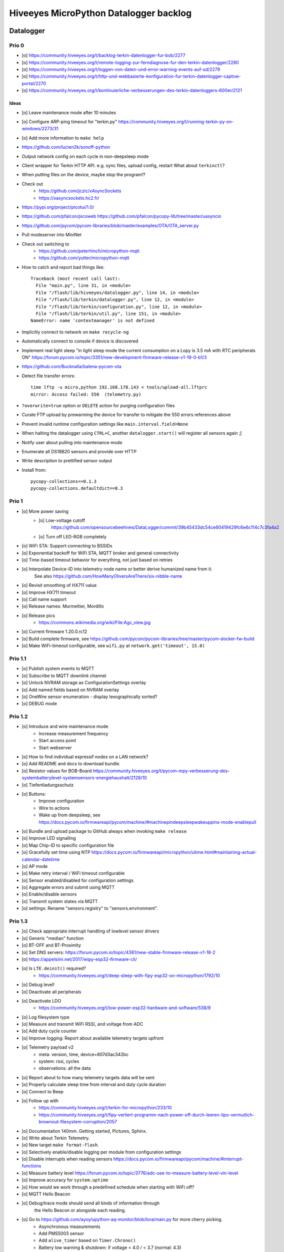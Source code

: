 #######################################
Hiveeyes MicroPython Datalogger backlog
#######################################


**********
Datalogger
**********

Prio 0
======
- [o] https://community.hiveeyes.org/t/backlog-terkin-datenlogger-fur-bob/2277
- [o] https://community.hiveeyes.org/t/remote-logging-zur-ferndiagnose-fur-den-terkin-datenlogger/2280
- [o] https://community.hiveeyes.org/t/loggen-von-daten-und-error-warning-events-auf-sd/2279
- [o] https://community.hiveeyes.org/t/http-und-webbasierte-konfiguration-fur-terkin-datenlogger-captive-portal/2270
- [o] https://community.hiveeyes.org/t/kontinuierliche-verbesserungen-des-terkin-datenloggers-600er/2121

Ideas
-----
- [o] Leave maintenance mode after 10 minutes
- [o] Configure ARP-ping timeout for "terkin.py"
  https://community.hiveeyes.org/t/running-terkin-py-on-windows/2273/31
- [o] Add more information to ``make help``
- https://github.com/lucien2k/sonoff-python
- Output network config on each cycle in non-deepsleep mode
- Client wrapper for Terkin HTTP API. e.g. sync files, upload config, restart
  What about ``terkinctl``?
- When putting files on the device, maybe stop the program!?
- Check out
    - https://github.com/jczic/xAsyncSockets
    - https://xasyncsockets.hc2.fr/
- https://pypi.org/project/picotui/1.0/
- https://github.com/pfalcon/picoweb
  https://github.com/pfalcon/pycopy-lib/tree/master/uasyncio
- https://github.com/pycom/pycom-libraries/blob/master/examples/OTA/OTA_server.py
- Pull modeserver into MiniNet
- Check out switching to
    - https://github.com/peterhinch/micropython-mqtt
    - https://github.com/yutter/micropython-mqtt
- How to catch and report bad things like::

    Traceback (most recent call last):
      File "main.py", line 31, in <module>
      File "/flash/lib/hiveeyes/datalogger.py", line 14, in <module>
      File "/flash/lib/terkin/datalogger.py", line 12, in <module>
      File "/flash/lib/terkin/configuration.py", line 12, in <module>
      File "/flash/lib/terkin/util.py", line 151, in <module>
    NameError: name 'contextmanager' is not defined
- Implicitly connect to network on ``make recycle-ng``
- Automatically connect to console if device is discovered
- Implement real light sleep
  "in light sleep mode the current consumption on a Lopy is 3.5 mA with RTC peripherals ON"
  https://forum.pycom.io/topic/3351/new-development-firmware-release-v1-19-0-b1/3
- https://github.com/Bucknalla/balena-pycom-ota
- Detect file transfer errors::

    time lftp -u micro,python 192.168.178.143 < tools/upload-all.lftprc
    mirror: Access failed: 550  (telemetry.py)
- ``?overwrite=true`` option or ``DELETE`` action for purging configuration files
- Curate FTP upload by prewarming the device for transfer to mitigate the 550 errors references above
- Prevent invalid runtime configuration settings like ``main.interval.field=None``
- When halting the datalogger using ``CTRL+C``, another ``datalogger.start()`` will register all sensors again ;[
- Notify user about pulling into maintenance mode
- Enumerate all DS18B20 sensors and provide over HTTP
- Write description to prettified sensor output
- Install from::

    pycopy-collections==0.1.3
    pycopy-collections.defaultdict==0.3



Prio 1
======
- [o] More power saving
    - [o] Low-voltage cutoff
          https://github.com/opensourcebeehives/DataLogger/commit/39b45433dc54ce60419429fc6e6c114c7c3fa4a2
    - [o] Turn off LED-RGB completely
- [o] WiFi STA: Support connecting to BSSIDs
- [o] Exponential backoff for WiFi STA, MQTT broker and general connectivity
- [o] Time-based timeout behavior for everything, not just based on retries
- [o] Interpolate Device-ID into telemetry node name or better derive humanized name from it.
      See also https://github.com/HowManyOliversAreThere/six-nibble-name
- [o] Revisit smoothing of HX711 value
- [o] Improve HX711 timeout
- [o] Call name support
- [o] Release names: Murmeltier, Mordillo
- [o] Release pics
    - https://commons.wikimedia.org/wiki/File:Agc_view.jpg
- [o] Current firmware 1.20.0.rc12
- [o] Build complete firmware, see
  https://github.com/pycom/pycom-libraries/tree/master/pycom-docker-fw-build
- [o] Make WiFi-timeout configurable, see ``wifi.py`` at ``network.get('timeout', 15.0)``


Prio 1.1
========
- [o] Publish system events to MQTT
- [o] Subscribe to MQTT downlink channel
- [o] Unlock NVRAM storage as ConfigurationSettings overlay
- [o] Add named fields based on NVRAM overlay
- [o] OneWire sensor enumeration - display lexographically sorted?
- [o] DEBUG mode

Prio 1.2
========
- [o] Introduce and wire maintenance mode
    - Increase measurement frequency
    - Start access point
    - Start webserver
- [o] How to find individual espressif nodes on a LAN network?
- [o] Add README and docs to download bundle.
- [o] Resistor values for BOB-Board
  https://community.hiveeyes.org/t/pycom-mpy-verbesserung-des-systembatterylevel-systemsensors-energiehaushalt/2128/10
- [o] Tiefentladungsschutz
- [o] Buttons:
    - Improve configuration
    - Wire to actions
    - Wake up from deepsleep, see https://docs.pycom.io/firmwareapi/pycom/machine/#machinepindeepsleepwakeuppins-mode-enablepull
- [o] Bundle and upload package to GitHub always when invoking ``make release``
- [o] Improve LED signalling
- [o] Map Chip-ID to specific configuration file
- [o] Gracefully set time using NTP
  https://docs.pycom.io/firmwareapi/micropython/utime.html#maintaining-actual-calendar-datetime
- [o] AP mode
- [o] Make retry interval / WiFi timeout configurable
- [o] Sensor enabled/disabled for configuration settings
- [o] Aggregate errors and submit using MQTT
- [o] Enable/disable sensors
- [o] Transmit system states via MQTT
- [o] settings: Rename "sensors.registry" to "sensors.environment".

Prio 1.3
========
- [o] Check appropriate interrupt handling of lowlevel sensor drivers
- [o] Generic "median" function
- [o] BT-OFF and BT-Proximity
- [o] Set DNS servers: https://forum.pycom.io/topic/4361/new-stable-firmware-release-v1-18-2
- [o] https://appelsiini.net/2017/wipy-esp32-firmware-cli/
- [o] Is ``LTE.deinit()`` required?
    - https://community.hiveeyes.org/t/deep-sleep-with-fipy-esp32-on-micropython/1792/10
- [o] Debug level!
- [o] Deactivate all peripherals
- [o] Deactivate LDO
    - https://community.hiveeyes.org/t/low-power-esp32-hardware-and-software/538/9
- [o] Log filesystem type
- [o] Measure and transmit WiFi RSSI, and voltage from ADC
- [o] Add duty cycle counter
- [o] Improve logging: Report about available telemetry targets upfront
- [o] Telemetry payload v2
    - meta: version, time, device=807d3ac342bc
    - system: rssi, cycles
    - observations: all the data
- [o] Report about to how many telemetry targets data will be sent
- [o] Properly calculate sleep time from interval and duty cycle duration
- [o] Connect to Beep
- [o] Follow up with
    - https://community.hiveeyes.org/t/terkin-for-micropython/233/10
    - https://community.hiveeyes.org/t/fipy-verliert-programm-nach-power-off-durch-leeren-lipo-vermutlich-brownout-filesystem-corruption/2057
- [o] Documentation 140mm. Getting started, Pictures, Sphinx.
- [o] Write about Terkin Telemetry.
- [o] New target ``make format-flash``.
- [o] Selectively enable/disable logging per module from configuration settings
- [o] Disable interrupts when reading sensors
  https://docs.pycom.io/firmwareapi/pycom/machine/#interrupt-functions
- [o] Measure battery level
  https://forum.pycom.io/topic/3776/adc-use-to-measure-battery-level-vin-level
- [o] Improve accuracy for ``system.uptime``
- [o] How would we work through a predefined schedule when starting with WiFi off?
- [o] MQTT Hello Beacon
- [o] Debug/trace mode should send all kinds of information through
      the Hello Beacon or alongside each reading.
- [o] Go to https://github.com/ayoy/upython-aq-monitor/blob/lora/main.py for more cherry picking.
    - Asynchronous measurements
    - Add PMS5003 sensor
    - Add ``alive_timer`` based on ``Timer.Chrono()``
    - Battery low warning & shutdown: if voltage < 4.0 / < 3.7 (normal: 4.3)
    - MOSFET gate
- [o] ESP32 Mock for testing
- [o] Scan Bluetooth neighbourhood for proximity applications
  https://docs.pycom.io/firmwareapi/pycom/network/bluetooth/
- [o] Add Device ID as HTTP header
- [o] Why does HX711 not yield an error when not connected?
- [o] Inquire modem firmware version
  https://forum.pycom.io/topic/4727/how-to-determine-modem-firmware-version
- [o] https://forum.pycom.io/topic/4818/efficient-firmware-app-update
- [o] Not connecting a HX711 yields ``"weight": 0.0``
- Power: {'reset_cause': {'code': 0, 'message': 'PWRON'}, 'wakeup_reason': {'code': 0, 'message': 'PWRON'}}
- Reset: {'reset_cause': {'code': 0, 'message': 'PWRON'}, 'wakeup_reason': {'code': 0, 'message': 'PWRON'}}
- Check "Espressif-specific" Long Range mode, see
  https://github.com/pycom/pycom-micropython-sigfox/pull/281

Prio 1.4
========
- [o] Looks like the HX711 does not grok the ``offset`` parameter?
- [o] Appropriate control for turning on DEBUG logging
- [o] Guard against running without (valid?) ``settings.py``
- [o] Use non-u-name imports, see also https://micropython.readthedocs.io/en/latest/library/#python-standard-libraries-and-micro-libraries
- [o] Add software tests
- [o] Control the board through https://github.com/dhylands/rshell/blob/master/rshell/pyboard.py
- [o] Makefile: Check for "wget"
- [o] Migrate settings.py to settings.json
- [o] Add webserver to framework
- [o] First MQTT downlink message
- [o] https://community.grafana.com/t/mqtt-data-in-html-panel/14120

Prio 1.5
========
- [o] Store-and-forward when no connectivity
- [o] Add AP mode and webserver
- [o] Better BME/BMP libraries
- [o] Bli, bla, blubb
- [o] Propagate last error message from telemetry subsystem
      into intermediary status outcome and display to user.
- [o] Save from ``radio.py``::

    # Todo: What about when coming back from sleep?
    # Needed to avoid losing connection after a soft reboot
    # if True or machine.reset_cause() != machine.SOFT_RESET:
    import pycom


Prio 2
======
- [o] Don't upload the "terkin" library each time.
- [o] Improve tooling by adding file watcher or even delta patching
- [o] Improve display of "Networking address" by decoding mac address values
- [o] Add configuration variant based on JSON file
- [o] Sensor data model: Introduce Measurement (single) and Reading (bunch) objects
- [o] Status and sensor announcement
- [o] Reconnect to WiFi and MQTT when dropping off, use exp. backoff?
- [o] Periodic servicing tasks for NetworkManager
- [o] Add MQTT-based runtime configuration like ``mqtt://daq.example.org/.../settings.json`` or
  ``.../rpc/request`` vs. ``.../rpc/response``
- [o] Is ``utime`` actually the same as ``time``?
- [o] Publish sensor configuration at first time telemetry contact
- [o] Implement access to Switches: https://micropython.readthedocs.io/en/latest/pyboard/tutorial/switch.html
- [o] Use Timers: https://micropython.readthedocs.io/en/latest/pyboard/tutorial/timer.html
- [o] Put ``dotty_dict`` into ``dist-packages``
- [o] Don't submit data when null::

    workbench/testdrive/area-38/fipy-amo-02-mqtt-lpp/data.lpp (null)


Prio 3
======
- [o] Timekeeping, use RTC and NTP
- [o] Add Watchdog timer
- [o] Basic telemetry: Battery, Temperature, Hall-Sensor
- [o] Add "wait_for_network", "check_network"
- [o] Better ordering for ``os.uname()`` attributes
- [o] Should we better use `hx711_spi.py <https://github.com/geda/hx711-lopy/blob/master/hx711_spi.py>`_?
- [o] Print stacktraces on (sensor) exceptions
- [o] Check driver correctness
    - https://github.com/geda/hx711-lopy/blob/9cc6de8d/hx711.py#L35-L37
    - https://github.com/geda/hx711-lopy/blob/9cc6de8d/hx711.py#L42-L45
    - Should ``self.pSCK.value(False)`` really run inside the constructor?
- [o] Use ``asbool`` for having string-based truthy values in configuration settings
- [o] Check what can be done using ``esptool`` already.
  See also https://randomnerdtutorials.com/flashing-micropython-firmware-esptool-py-esp32-esp8266/
- [o] Optionally use "mpy-cross" before uploading
- [o] Wired Ethernet? https://github.com/micropython/micropython-esp32/pull/187


Prio 4
======
- [o] Unlock frozen modules: Upload .mby code through mby-cross
- [o] Upload watcher
- [o] Add DS18B20: https://github.com/pycom/pycom-libraries/tree/master/examples/DS18X20
- [o] WiFi soft reset re. ``if machine.reset_cause() != machine.SOFT_RESET:``
- [o] Improve the AP mode::

    [0.06439157] Starting networking
    WiFi STA: Starting connection
    WiFi STA: Connect failed: list index out of range. Switching to AP mode.
    2 fipy-wlan-42bc (3, 'www.pycom.io') 0
    Networking established
    [3.663849] Starting telemetry

- [o] Publish retained status message to MQTT like ``beradio-python``::

    hiveeyes/fe344422-05bf-40f2-a299-fbf4df5d7e2b/vay55/gateway/status.json {"status": "online", "program": "beradio 0.12.3", "date": "2019-03-07T19:38:28.462900"}

- [o] Reenable WiFi AP mode
- [o] How to use uPy module "urequests"?::

    # Problem: "urequests" does not work with SSL, e.g. https://httpbin.org/ip
    # micropython -m upip install micropython-urequests
    #import urequests

- [o] Check out "Firmware over the air update":
    https://github.com/pycom/pycom-libraries/blob/master/examples/OTA/OTA_server.py
- [o] Add network name to "Already connected"
- [o] Automate cayennelpp installation https://github.com/smlng/pycayennelpp
- [o] Assistant for configuring ``serial_port`` in ``config.mk``. Optionally use environment variable!?
- [o] Use more information from WiFi station::

    'antenna', 'ap_sta_list', 'auth', 'bandwidth', 'bssid', 'callback', 'channel', 'connect', 'country', 'ctrl_pkt_filter', 'deinit', 'disconnect', 'events', 'hostname', 'ifconfig', 'init', 'isconnected', 'joined_ap_info', 'mac', 'max_tx_power', 'mode', 'promiscuous', 'scan', 'send_raw', 'ssid', 'wifi_packet', 'wifi_protocol']



Done
====
- [x] Solid configuration system
- [/] Unlock NVRAM storage::

    > Set the value of the specified key in the NVRAM memory area of the external flash.
    > Data stored here is preserved across resets and power cycles.
    > Value can only take 32-bit integers at the moment.

  - https://github.com/pycom/pydocs/blob/master/firmwareapi/pycom/pycom.md#pycomnvs_setkey-value
  - https://docs.espressif.com/projects/esp-idf/en/latest/api-reference/storage/nvs_flash.html
- [/] class NvsStore: https://forum.pycom.io/topic/2775/keeping-state-when-awaking-from-sleep
- [x] Use pure-Python "urllib" without dependency to "libpcre"
- [x] Handle "Connection to MQTT broker failed or lost"
- [x] Multi-network WiFi
- [x] Fix console crasher when running on Windows
- [x] Release version 0.1.0
- [x] Real sensors already
- [x] Add release tooling
- [x] Add snapshot of ``dist-packages`` folder as asset to each release on GitHub
- [x] Add appropriate logging
- [x] Improve logging by adding stacktrace printer
- [x] Add some examples
- [x] Report about which telemetry targets did actually work when submitting data (True / False)
- [x] Improve logging: Suppress logging of sensible information like password, application_key, application_eui, mac or ifconfig
- [x] Switch to LittleFS
- [x] Add deep sleep
- [x] Log wakeup type
- [x] Improve formatting of mac addresses
- [x] Power saving
    - [x] Turn off logging
    - [x] Turn off heartbeat of RGB-LED
    - [x] Speed-up WiFi connection by not scanning at all.
          In order to achieve that, scan once and remember auth-mode in NVRAM.
    - [x] Fix HX711 power down re. spec
    - [x] Activate internal pull-up for HX711 PD_SCK in deep sleep mode with "pin hold".
      https://docs.pycom.io/firmwareapi/pycom/machine/pin.html#pinholdhold
    - [x] Turn off serial interface completely
    - [x] Tame LED-RGB
- [x] Activate Watchdog Timer



*******************
Sandbox environment
*******************

Upload and reset
================
- [o] How to run program with soft reset instead of hard reset?
- [o] How to run multiple repl commands at once?
- [o] Improve build time
    - ``make recycle scopes=full``
    - ``make recycle scopes=main,hiveeyes``
    - ``make recycle scopes=main,terkin``


*************
Documentation
*************
- [o] Docs, docs, docs
- [o] Add links to
    - https://docs.pycom.io/datasheets/development/fipy.html
    - https://docs.pycom.io/.gitbook/assets/specsheets/Pycom_002_Specsheets_FiPy_v2.pdf
    - https://docs.pycom.io/.gitbook/assets/fipy-pinout.pdf
    - https://pycom.io/wp-content/uploads/2018/08/fipySpecsheetAugust2017n2-1.pdf
- [o] Report about how much this framework weighs in - in terms of
      memory (RAM and flash) and maybe other resources
      {"memfree": 2522016}

- [o] Add guidelines for Python2, Python3, MicroPython and other
  programs required to setup the programming environment
- [o] Add "About", "Authors"
- [o] Add Sphinx documentation
- [o] Add doctests to documentation
- [o] Flash MicroPython from RaspberryPi: https://www.raspberrypi.org/forums/viewtopic.php?t=233367
- [o] Add topics about

    - Connectivity / Resiliency
    - Multi-telemetry
    - Configuration subsystem
    - User handbook
    - Developer handbook (Sandbox installation)
    - Workstation Support: Linux, macOS, Windows

- [o] Deep Sleep
    - https://www.instructables.com/id/ESP32-Deep-Sleep-Tutorial/
    - https://randomnerdtutorials.com/esp32-deep-sleep-arduino-ide-wake-up-sources/
    - https://forum.micropython.org/viewtopic.php?t=1198

- [o] https://atom.io/packages/pymakr


Other projects
==============
- https://github.com/microhomie
  https://microhomie.readthedocs.io/
- https://kapusta.cc/2017/12/02/home-made-air-quality-monitoring-using-wipy/
  https://kapusta.cc/2018/02/02/air-quality-monitor-revisited/
  https://github.com/ayoy/upython-aq-monitor/tree/lora

Misc
====
::

    workbench/testdrive/area-38/fipy-amo-02-mqtt-json/data.json {"temperature_0": 42.42, "temperature_1": -84.84}
    workbench/testdrive/area-38/fipy-amo-02-mqtt-json/data.lpp AGcBqAFn/LA=


**************
User interface
**************
- https://blog.koley.in/2019/339-bytes-of-responsive-css
  https://news.ycombinator.com/item?id=19622786



Firmware update output
======================
::

    Erased 2 MiB in 15.28 seconds
    Erased 4MB device flash fs in 1.22 second
    Wrote 20.95 KiB from bootloader.bin in 1.11 second
    Wrote 3 KiB from partitions.bin in 0.08 seconds
    Wrote 1.66 MiB from fipy.bin in 54.4 seconds
    Wrote 4 KiB from config in 0.1 seconds
    Device ID: 807D3AC2DE44
    LoRa MAC: 70B3D54992DBE31D
    Sigfox ID: 004D4881
    Sigfox PAC: 211AC57838BF7C29
